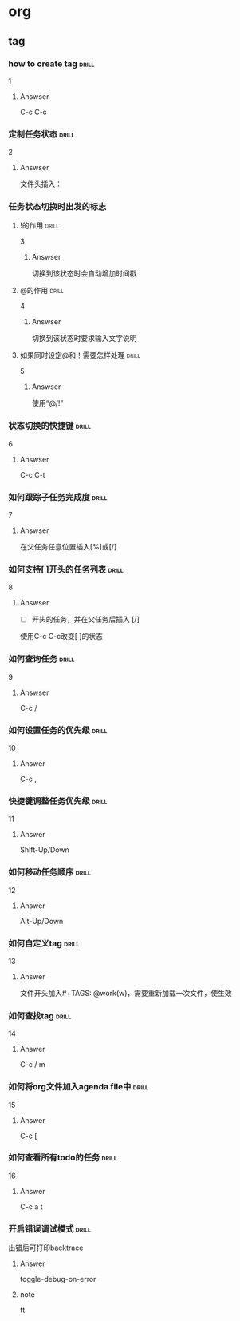 # -*- mode: org; coding: utf-8 -*-
#+STARTUP: showall

* org

** tag

*** how to create tag                                                 :drill:
    SCHEDULED: <2016-11-19 六>
    :PROPERTIES:
    :ID:       1ae0928a-3eb9-47cd-bb4d-17c250d01dd1
    :DRILL_LAST_INTERVAL: 11.1407
    :DRILL_REPEATS_SINCE_FAIL: 3
    :DRILL_TOTAL_REPEATS: 3
    :DRILL_FAILURE_COUNT: 1
    :DRILL_AVERAGE_QUALITY: 3.333
    :DRILL_EASE: 2.7
    :DRILL_LAST_QUALITY: 5
    :DRILL_LAST_REVIEWED: [2016-11-08 二 07:50]
    :END:
1
**** Answser

C-c C-c

*** 定制任务状态                                                      :drill:
    SCHEDULED: <2016-11-17 四>
    :PROPERTIES:
    :ID:       e83a328f-f256-494e-b72c-f3b35ca8af62
    :DRILL_LAST_INTERVAL: 8.7892
    :DRILL_REPEATS_SINCE_FAIL: 3
    :DRILL_TOTAL_REPEATS: 3
    :DRILL_FAILURE_COUNT: 1
    :DRILL_AVERAGE_QUALITY: 2.0
    :DRILL_EASE: 2.22
    :DRILL_LAST_QUALITY: 3
    :DRILL_LAST_REVIEWED: [2016-11-08 二 07:51]
    :END:
2
**** Answser

文件头插入：
#+SEQ_TODO: TODO(T!) | DONE(D@)3  CANCELED(C@/!)

*** 任务状态切换时出发的标志

**** !的作用                                                          :drill:
     SCHEDULED: <2016-11-17 四>
     :PROPERTIES:
     :ID:       4c0cb501-d8e1-4836-8daf-03f0ad9899b6
     :DRILL_LAST_INTERVAL: 9.1096
     :DRILL_REPEATS_SINCE_FAIL: 3
     :DRILL_TOTAL_REPEATS: 3
     :DRILL_FAILURE_COUNT: 1
     :DRILL_AVERAGE_QUALITY: 2.333
     :DRILL_EASE: 2.36
     :DRILL_LAST_QUALITY: 4
     :DRILL_LAST_REVIEWED: [2016-11-08 二 07:50]
     :END:
3
***** Answser

切换到该状态时会自动增加时间戳

**** @的作用                                                          :drill:
     SCHEDULED: <2016-11-12 六>
     :PROPERTIES:
     :ID:       dcc03a96-b1ff-4f30-bab6-453916b253c7
     :DRILL_LAST_INTERVAL: 4.0
     :DRILL_REPEATS_SINCE_FAIL: 2
     :DRILL_TOTAL_REPEATS: 8
     :DRILL_FAILURE_COUNT: 6
     :DRILL_AVERAGE_QUALITY: 2.125
     :DRILL_EASE: 2.36
     :DRILL_LAST_QUALITY: 4
     :DRILL_LAST_REVIEWED: [2016-11-08 二 07:52]
     :END:
4
***** Answser

切换到该状态时要求输入文字说明

**** 如果同时设定@和！需要怎样处理                                    :drill:
     SCHEDULED: <2016-11-19 六>
     :PROPERTIES:
     :ID:       3f870ca5-9422-47fb-8fba-222bcc102929
     :DRILL_LAST_INTERVAL: 10.764
     :DRILL_REPEATS_SINCE_FAIL: 3
     :DRILL_TOTAL_REPEATS: 3
     :DRILL_FAILURE_COUNT: 1
     :DRILL_AVERAGE_QUALITY: 3.0
     :DRILL_EASE: 2.6
     :DRILL_LAST_QUALITY: 4
     :DRILL_LAST_REVIEWED: [2016-11-08 二 07:49]
     :END:
5
***** Answser

使用“@/!”

*** 状态切换的快捷键                                                  :drill:
    SCHEDULED: <2016-11-19 六>
    :PROPERTIES:
    :ID:       96c1f2ac-e4c7-4584-83e3-d14de6c39127
    :DRILL_LAST_INTERVAL: 11.1407
    :DRILL_REPEATS_SINCE_FAIL: 3
    :DRILL_TOTAL_REPEATS: 2
    :DRILL_FAILURE_COUNT: 0
    :DRILL_AVERAGE_QUALITY: 5.0
    :DRILL_EASE: 2.7
    :DRILL_LAST_QUALITY: 5
    :DRILL_LAST_REVIEWED: [2016-11-08 二 07:50]
    :END:
6
**** Answser

C-c C-t

*** 如何跟踪子任务完成度                                              :drill:
    SCHEDULED: <2016-11-17 四>
    :PROPERTIES:
    :ID:       e3f7fb89-d620-42e5-9701-bd28eee1caef
    :DRILL_LAST_INTERVAL: 9.43
    :DRILL_REPEATS_SINCE_FAIL: 3
    :DRILL_TOTAL_REPEATS: 4
    :DRILL_FAILURE_COUNT: 2
    :DRILL_AVERAGE_QUALITY: 2.0
    :DRILL_EASE: 2.46
    :DRILL_LAST_QUALITY: 5
    :DRILL_LAST_REVIEWED: [2016-11-08 二 07:49]
    :END:
7
**** Answser

在父任务任意位置插入[%]或[/]

*** 如何支持[ ]开头的任务列表                                         :drill:
    SCHEDULED: <2016-11-12 六>
    :PROPERTIES:
    :ID:       bd1e85f1-5928-4375-8939-713adb564f0f
    :DRILL_LAST_INTERVAL: 4.0
    :DRILL_REPEATS_SINCE_FAIL: 2
    :DRILL_TOTAL_REPEATS: 4
    :DRILL_FAILURE_COUNT: 2
    :DRILL_AVERAGE_QUALITY: 2.5
    :DRILL_EASE: 2.5
    :DRILL_LAST_QUALITY: 4
    :DRILL_LAST_REVIEWED: [2016-11-08 二 07:52]
    :END:
8
**** Answser

- [ ]开头的任务，并在父任务后插入 [/]
使用C-c C-c改变[ ]的状态

*** 如何查询任务                                                      :drill:
    SCHEDULED: <2016-11-18 五>
    :PROPERTIES:
    :ID:       49bc7abc-5b0e-4b1f-9c74-3f9a372dc7f2
    :DRILL_LAST_INTERVAL: 10.3873
    :DRILL_REPEATS_SINCE_FAIL: 3
    :DRILL_TOTAL_REPEATS: 2
    :DRILL_FAILURE_COUNT: 0
    :DRILL_AVERAGE_QUALITY: 4.0
    :DRILL_EASE: 2.46
    :DRILL_LAST_QUALITY: 3
    :DRILL_LAST_REVIEWED: [2016-11-08 二 07:51]
    :END:
9
**** Answser

C-c /

*** 如何设置任务的优先级                                              :drill:
    SCHEDULED: <2016-11-11 五>
    :PROPERTIES:
    :ID:       2fed6f22-145f-4e3f-bee1-27e655921304
    :DRILL_LAST_INTERVAL: 4.14
    :DRILL_REPEATS_SINCE_FAIL: 2
    :DRILL_TOTAL_REPEATS: 1
    :DRILL_FAILURE_COUNT: 0
    :DRILL_AVERAGE_QUALITY: 5.0
    :DRILL_EASE: 2.6
    :DRILL_LAST_QUALITY: 5
    :DRILL_LAST_REVIEWED: [2016-11-07 一 10:27]
    :END:

10
**** Answer

C-c ,

*** 快捷键调整任务优先级                                              :drill:
    SCHEDULED: <2016-11-12 六>
    :PROPERTIES:
    :ID:       b50d4389-672b-4a4e-9423-6f71dcd6c0a1
    :DRILL_LAST_INTERVAL: 4.14
    :DRILL_REPEATS_SINCE_FAIL: 2
    :DRILL_TOTAL_REPEATS: 1
    :DRILL_FAILURE_COUNT: 0
    :DRILL_AVERAGE_QUALITY: 5.0
    :DRILL_EASE: 2.6
    :DRILL_LAST_QUALITY: 5
    :DRILL_LAST_REVIEWED: [2016-11-08 二 07:52]
    :END:

11
**** Answer

Shift-Up/Down

*** 如何移动任务顺序                                                  :drill:
    SCHEDULED: <2016-11-11 五>
    :PROPERTIES:
    :ID:       2218fffd-1cd0-43f4-b662-6261cc1ce2cc
    :DRILL_LAST_INTERVAL: 4.14
    :DRILL_REPEATS_SINCE_FAIL: 2
    :DRILL_TOTAL_REPEATS: 1
    :DRILL_FAILURE_COUNT: 0
    :DRILL_AVERAGE_QUALITY: 5.0
    :DRILL_EASE: 2.6
    :DRILL_LAST_QUALITY: 5
    :DRILL_LAST_REVIEWED: [2016-11-07 一 10:27]
    :END:

12
**** Answer

Alt-Up/Down

*** 如何自定义tag                                                     :drill:

13
**** Answer

文件开头加入#+TAGS: @work(w)，需要重新加载一次文件，使生效

*** 如何查找tag                                                       :drill:

14
**** Answer

C-c / m

*** 如何将org文件加入agenda file中                                    :drill:

15
**** Answer

C-c [

*** 如何查看所有todo的任务                                            :drill:

16
**** Answer

C-c a t

*** 开启错误调试模式                                                  :drill:
出错后可打印backtrace

**** Answer
toggle-debug-on-error

**** note
tt


